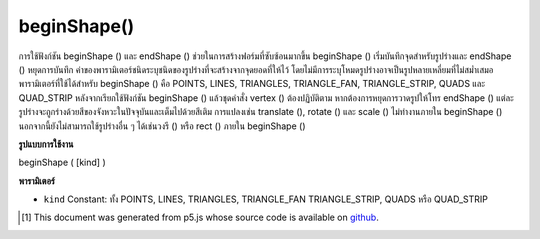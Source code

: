 .. raw:: html

	<script src="https://sketch.netpie.io/widget/p5-widget.js"></script>

beginShape()
============

การใช้ฟังก์ชัน beginShape () และ endShape () ช่วยในการสร้างฟอร์มที่ซับซ้อนมากขึ้น beginShape () เริ่มบันทึกจุดสำหรับรูปร่างและ endShape () หยุดการบันทึก ค่าของพารามิเตอร์ชนิดระบุชนิดของรูปร่างที่จะสร้างจากจุดยอดที่ให้ไว้ โดยไม่มีการระบุโหมดรูปร่างอาจเป็นรูปหลายเหลี่ยมที่ไม่สม่ำเสมอ 
พารามิเตอร์ที่ใช้ได้สำหรับ beginShape () คือ POINTS, LINES, TRIANGLES, TRIANGLE_FAN, TRIANGLE_STRIP, QUADS และ QUAD_STRIP หลังจากเรียกใช้ฟังก์ชัน beginShape () แล้วชุดคำสั่ง vertex () ต้องปฏิบัติตาม หากต้องการหยุดการวาดรูปให้โทร endShape () แต่ละรูปร่างจะถูกร่างด้วยสีของจังหวะในปัจจุบันและเต็มไปด้วยสีเติม 
การแปลงเช่น translate (), rotate () และ scale () ไม่ทำงานภายใน beginShape () นอกจากนี้ยังไม่สามารถใช้รูปร่างอื่น ๆ ได้เช่นวงรี () หรือ rect () ภายใน beginShape ()

.. Using the beginShape() and endShape() functions allow creating more
.. complex forms. beginShape() begins recording vertices for a shape and
.. endShape() stops recording. The value of the kind parameter tells it which
.. types of shapes to create from the provided vertices. With no mode
.. specified, the shape can be any irregular polygon.
.. 
.. The parameters available for beginShape() are POINTS, LINES, TRIANGLES,
.. TRIANGLE_FAN, TRIANGLE_STRIP, QUADS, and QUAD_STRIP. After calling the
.. beginShape() function, a series of vertex() commands must follow. To stop
.. drawing the shape, call endShape(). Each shape will be outlined with the
.. current stroke color and filled with the fill color.
.. 
.. Transformations such as translate(), rotate(), and scale() do not work
.. within beginShape(). It is also not possible to use other shapes, such as
.. ellipse() or rect() within beginShape().

**รูปแบบการใช้งาน**

beginShape ( [kind] )

**พารามิเตอร์**

- ``kind``  Constant: ทั้ง POINTS, LINES, TRIANGLES, TRIANGLE_FAN TRIANGLE_STRIP, QUADS หรือ QUAD_STRIP

.. ``kind``  Constant: either POINTS, LINES, TRIANGLES, TRIANGLE_FAN TRIANGLE_STRIP, QUADS, or QUAD_STRIP

.. raw:: html

	<script type="text/p5" data-autoplay data-hide-sourcecode>
	beginShape();
	vertex(30, 20);
	vertex(85, 20);
	vertex(85, 75);
	vertex(30, 75);
	endShape(CLOSE);

	</script>

	<br><br>

	<script type="text/p5" data-autoplay data-hide-sourcecode>
	
	// currently not working
	beginShape(POINTS);
	vertex(30, 20);
	vertex(85, 20);
	vertex(85, 75);
	vertex(30, 75);
	endShape();

	</script>

	<br><br>

	<script type="text/p5" data-autoplay data-hide-sourcecode>
	
	beginShape(LINES);
	vertex(30, 20);
	vertex(85, 20);
	vertex(85, 75);
	vertex(30, 75);
	endShape();

	</script>

	<br><br>

	<script type="text/p5" data-autoplay data-hide-sourcecode>
	
	noFill();
	beginShape();
	vertex(30, 20);
	vertex(85, 20);
	vertex(85, 75);
	vertex(30, 75);
	endShape();

	</script>

	<br><br>

	<script type="text/p5" data-autoplay data-hide-sourcecode>
	
	noFill();
	beginShape();
	vertex(30, 20);
	vertex(85, 20);
	vertex(85, 75);
	vertex(30, 75);
	endShape(CLOSE);

	</script>

	<br><br>

	<script type="text/p5" data-autoplay data-hide-sourcecode>
	
	beginShape(TRIANGLES);
	vertex(30, 75);
	vertex(40, 20);
	vertex(50, 75);
	vertex(60, 20);
	vertex(70, 75);
	vertex(80, 20);
	endShape();

	</script>

	<br><br>

	<script type="text/p5" data-autoplay data-hide-sourcecode>
	
	beginShape(TRIANGLE_STRIP);
	vertex(30, 75);
	vertex(40, 20);
	vertex(50, 75);
	vertex(60, 20);
	vertex(70, 75);
	vertex(80, 20);
	vertex(90, 75);
	endShape();

	</script>

	<br><br>

	<script type="text/p5" data-autoplay data-hide-sourcecode>
	
	beginShape(TRIANGLE_FAN);
	vertex(57.5, 50);
	vertex(57.5, 15);
	vertex(92, 50);
	vertex(57.5, 85);
	vertex(22, 50);
	vertex(57.5, 15);
	endShape();

	</script>

	<br><br>

	<script type="text/p5" data-autoplay data-hide-sourcecode>
	
	beginShape(QUADS);
	vertex(30, 20);
	vertex(30, 75);
	vertex(50, 75);
	vertex(50, 20);
	vertex(65, 20);
	vertex(65, 75);
	vertex(85, 75);
	vertex(85, 20);
	endShape();

	</script>

	<br><br>

	<script type="text/p5" data-autoplay data-hide-sourcecode>
	
	beginShape(QUAD_STRIP);
	vertex(30, 20);
	vertex(30, 75);
	vertex(50, 20);
	vertex(50, 75);
	vertex(65, 20);
	vertex(65, 75);
	vertex(85, 20);
	vertex(85, 75);
	endShape();

	</script>

	<br><br>

	<script type="text/p5" data-autoplay data-hide-sourcecode>
	
	beginShape();
	vertex(20, 20);
	vertex(40, 20);
	vertex(40, 40);
	vertex(60, 40);
	vertex(60, 60);
	vertex(20, 60);
	endShape(CLOSE);

	</script>

	<br><br>

..  [#f1] This document was generated from p5.js whose source code is available on `github <https://github.com/processing/p5.js>`_.
